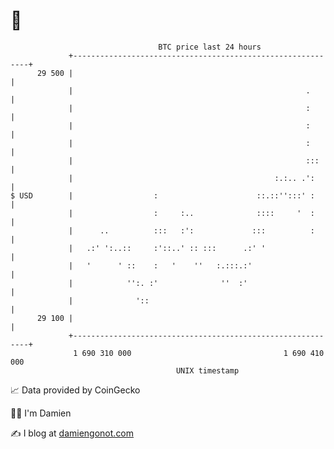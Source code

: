 * 👋

#+begin_example
                                    BTC price last 24 hours                    
                +------------------------------------------------------------+ 
         29 500 |                                                            | 
                |                                                    .       | 
                |                                                    :       | 
                |                                                    :       | 
                |                                                    :       | 
                |                                                    :::     | 
                |                                             :.:.. .':      | 
   $ USD        |                  :                      ::.::'':::' :      | 
                |                  :     :..              ::::     '  :      | 
                |      ..          :::   :':             :::          :      | 
                |   .:' ':..::     :'::..' :: :::      .:' '                 | 
                |   '      ' ::    :   '    ''   :.:::.:'                    | 
                |            '':. :'              ''  :'                     | 
                |              '::                                           | 
         29 100 |                                                            | 
                +------------------------------------------------------------+ 
                 1 690 310 000                                  1 690 410 000  
                                        UNIX timestamp                         
#+end_example
📈 Data provided by CoinGecko

🧑‍💻 I'm Damien

✍️ I blog at [[https://www.damiengonot.com][damiengonot.com]]
